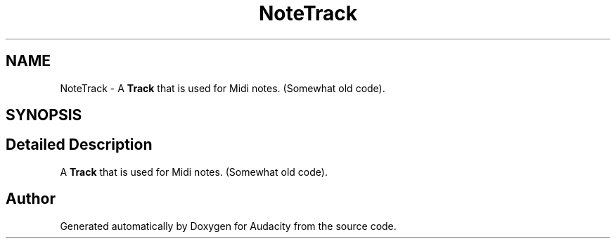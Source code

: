 .TH "NoteTrack" 3 "Thu Apr 28 2016" "Audacity" \" -*- nroff -*-
.ad l
.nh
.SH NAME
NoteTrack \- A \fBTrack\fP that is used for Midi notes\&. (Somewhat old code)\&.  

.SH SYNOPSIS
.br
.PP
.SH "Detailed Description"
.PP 
A \fBTrack\fP that is used for Midi notes\&. (Somewhat old code)\&. 

.SH "Author"
.PP 
Generated automatically by Doxygen for Audacity from the source code\&.
